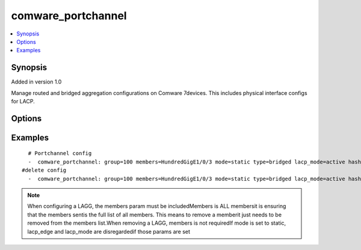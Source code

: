 .. _comware_portchannel:


comware_portchannel
++++++++++++++++++++++++++++

.. contents::
   :local:
   :depth: 1


Synopsis
--------

Added in version 1.0

Manage routed and bridged aggregation configurations on Comware 7devices.  This includes physical interface configs for LACP.

Options
-------

.. raw:: html

    <table border=1 cellpadding=4>
    <tr>
    <th class="head">parameter</th>
    <th class="head">required</th>
    <th class="head">default</th>
    <th class="head">choices</th>
    <th class="head">comments</th>
    </tr><tr style="text-align:center">
        <td style="vertical-align:middle">group</td>
        <td style="vertical-align:middle">yes</td>
        <td style="vertical-align:middle"></td>
        <td style="vertical-align:middle"></td>
        <td style="vertical-align:middle;text-align:left">Group number to identify the Aggregate interface</td>
    </tr>
    <tr style="text-align:center">
        <td style="vertical-align:middle">members</td>
        <td style="vertical-align:middle">no</td>
        <td style="vertical-align:middle"></td>
        <td style="vertical-align:middle"></td>
        <td style="vertical-align:middle;text-align:left">COMPLETE Interface List that should be in the agg group.              Full names should be used AND Interface names ARE case              sensitive. For example, FortyGigE1/0/1 should NOT be written              as fortygige1/0/1.  This is for safety.</td>
    </tr>
    <tr style="text-align:center">
        <td style="vertical-align:middle">mode</td>
        <td style="vertical-align:middle">no</td>
        <td style="vertical-align:middle">dynamic</td>
        <td style="vertical-align:middle;text-align:left"><ul style="margin:0;"><li>static</li><li>dynamic</li></td></td>
        <td style="vertical-align:middle;text-align:left">Mode of the Aggregate interface.If you want to Configure the port rate as a condition for selecting the               reference port first, require it.</td>
    </tr>
    <tr style="text-align:center">
        <td style="vertical-align:middle">type</td>
        <td style="vertical-align:middle">yes</td>
        <td style="vertical-align:middle"></td>
        <td style="vertical-align:middle;text-align:left"><ul style="margin:0;"><li>bridged</li><li>routed</li></td></td>
        <td style="vertical-align:middle;text-align:left">Type of the Aggregate interface (L2 or L3)</td>
    </tr>
    <tr style="text-align:center">
        <td style="vertical-align:middle">lacp_mode</td>
        <td style="vertical-align:middle">no</td>
        <td style="vertical-align:middle">active</td>
        <td style="vertical-align:middle;text-align:left"><ul style="margin:0;"><li>active</li><li>passive</li></td></td>
        <td style="vertical-align:middle;text-align:left">If mode is set to LACP, the type operating mode can be selected.              This  mode will then be set for all members in the group.</td>
    </tr>
    <tr style="text-align:center">
        <td style="vertical-align:middle">hash_mode</td>
        <td style="vertical-align:middle">no</td>
        <td style="vertical-align:middle"></td>
        <td style="vertical-align:middle"></td>
        <td style="vertical-align:middle;text-align:left">            -Hash mode  for the agg group.             some mode cannot config use netconfig,like 'flexible' and 'per-packet'.</td>
    </tr>
    <tr style="text-align:center">
        <td style="vertical-align:middle">min_ports</td>
        <td style="vertical-align:middle">no</td>
        <td style="vertical-align:middle"></td>
        <td style="vertical-align:middle"></td>
        <td style="vertical-align:middle;text-align:left">Minimum number of selected ports for the agg group</td>
    </tr>
    <tr style="text-align:center">
        <td style="vertical-align:middle">max_ports</td>
        <td style="vertical-align:middle">no</td>
        <td style="vertical-align:middle"></td>
        <td style="vertical-align:middle"></td>
        <td style="vertical-align:middle;text-align:left">Maximum number of selected ports for the agg group</td>
    </tr>
    <tr style="text-align:center">
        <td style="vertical-align:middle">lacp_edge</td>
        <td style="vertical-align:middle">no</td>
        <td style="vertical-align:middle"></td>
        <td style="vertical-align:middle;text-align:left"><ul style="margin:0;"><li>enabled</li><li>disabled</li></td></td>
        <td style="vertical-align:middle;text-align:left">Determine if an LACP agg group should be an edge aggregate              interface</td>
    </tr>
    <tr style="text-align:center">
        <td style="vertical-align:middle">s_mlag</td>
        <td style="vertical-align:middle">no</td>
        <td style="vertical-align:middle"></td>
        <td style="vertical-align:middle"></td>
        <td style="vertical-align:middle;text-align:left">Determine if add agg group into s_mlag group.If you want to collocate lacp system-mac,              you must require it</td>
    </tr>
    <tr style="text-align:center">
        <td style="vertical-align:middle">speed</td>
        <td style="vertical-align:middle">no</td>
        <td style="vertical-align:middle"></td>
        <td style="vertical-align:middle;text-align:left"><ul style="margin:0;"><li>enabled</li><li>disabled</li></td></td>
        <td style="vertical-align:middle;text-align:left">Configure the port rate as a condition for selecting the reference port first.The default state is port ID               as a condition for selecting the reference port first.Before configure it, the agg group interface must                be dynamic agg interface.</td>
    </tr>
    <tr style="text-align:center">
        <td style="vertical-align:middle">state</td>
        <td style="vertical-align:middle">no</td>
        <td style="vertical-align:middle">present</td>
        <td style="vertical-align:middle;text-align:left"><ul style="margin:0;"><li>present</li><li>absent</li></td></td>
        <td style="vertical-align:middle;text-align:left">Desired state for the interface configuration</td>
    </tr>
    <tr style="text-align:center">
        <td style="vertical-align:middle">port</td>
        <td style="vertical-align:middle">no</td>
        <td style="vertical-align:middle">830</td>
        <td style="vertical-align:middle"></td>
        <td style="vertical-align:middle;text-align:left">NETCONF port number</td>
    </tr>
    <tr style="text-align:center">
        <td style="vertical-align:middle">hostname</td>
        <td style="vertical-align:middle">yes</td>
        <td style="vertical-align:middle"></td>
        <td style="vertical-align:middle"></td>
        <td style="vertical-align:middle;text-align:left">IP Address or hostname of the Comware v7 device that has              NETCONF enabled</td>
    </tr>
    <tr style="text-align:center">
        <td style="vertical-align:middle">username</td>
        <td style="vertical-align:middle">yes</td>
        <td style="vertical-align:middle"></td>
        <td style="vertical-align:middle"></td>
        <td style="vertical-align:middle;text-align:left">Username used to login to the switch</td>
    </tr>
    <tr style="text-align:center">
        <td style="vertical-align:middle">password</td>
        <td style="vertical-align:middle">yes</td>
        <td style="vertical-align:middle"></td>
        <td style="vertical-align:middle"></td>
        <td style="vertical-align:middle;text-align:left">Password used to login to the switch</td>
    </tr>
    <tr style="text-align:center">
        <td style="vertical-align:middle">look_for_keys</td>
        <td style="vertical-align:middle">no</td>
        <td style="vertical-align:middle">False</td>
        <td style="vertical-align:middle"></td>
        <td style="vertical-align:middle;text-align:left">Whether searching for discoverable private key files in ~/.ssh/</td>
    </tr>
    </table><br>


Examples
--------

.. raw:: html

    <br/>


::

    
        
      # Portchannel config
      -  comware_portchannel: group=100 members=HundredGigE1/0/3 mode=static type=bridged lacp_mode=active hash_mode=source-ip min_ports=2 max_ports=4 lacp_edge=enabled s_mlag=1 speed=enabled state=present username={{ username }} password={{ password }} hostname={{ inventory_hostname }}
    #delete config
      -  comware_portchannel: group=100 members=HundredGigE1/0/3 mode=static type=bridged lacp_mode=active hash_mode=source-ip min_ports=2 max_ports=4 lacp_edge=enabled s_mlag=1 speed=enabled state=absent username={{ username }} password={{ password }} hostname={{ inventory_hostname }}
      

    



.. note:: When configuring a LAGG, the members param must be includedMembers is ALL membersit is ensuring that the members sentis the full list of all members.  This means to remove a memberit just needs to be removed from the members list.When removing a LAGG, members is not requiredIf mode is set to static, lacp_edge and lacp_mode are disregardedif those params are set